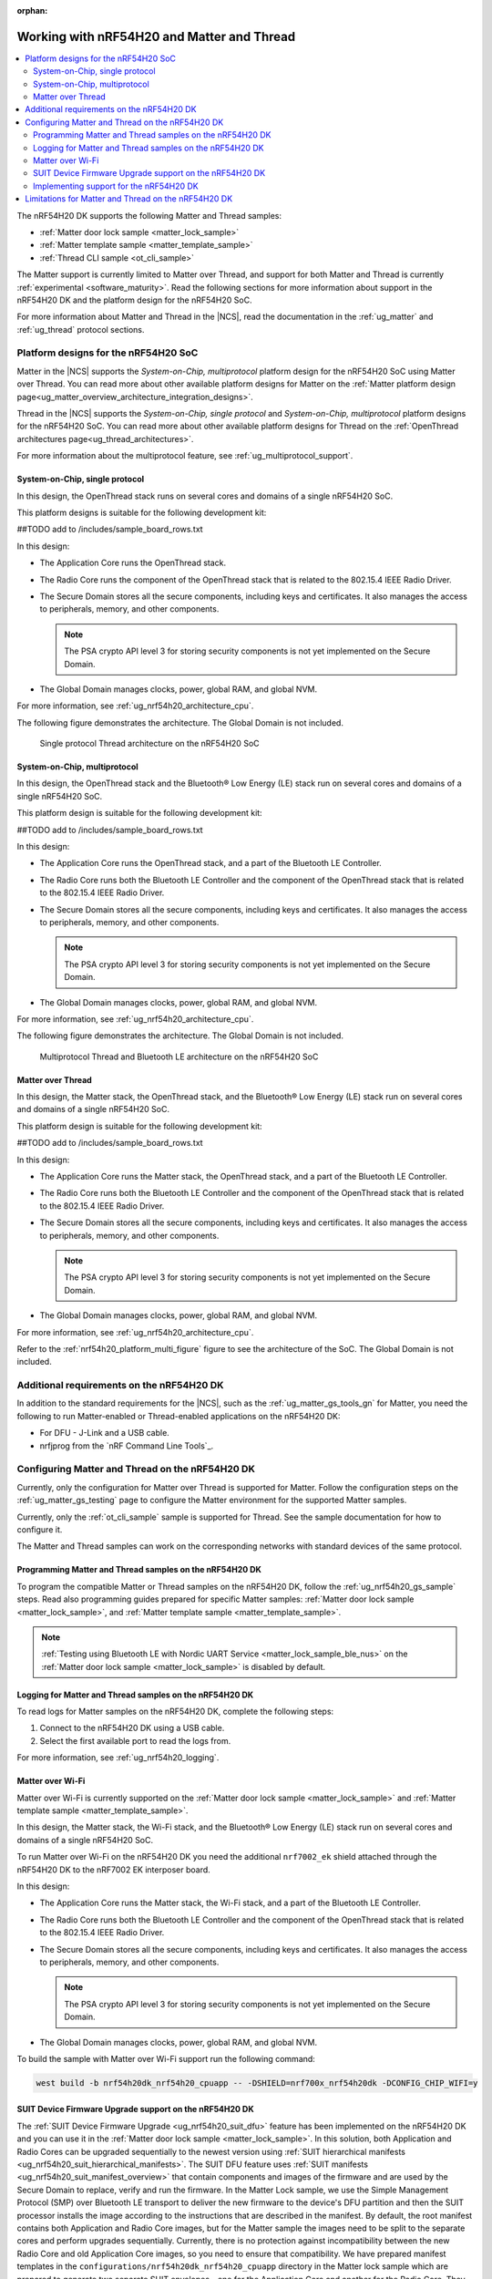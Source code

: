 :orphan:

.. _ug_nrf54h20_matter_thread:

Working with nRF54H20 and Matter and Thread
###########################################

.. contents::
   :local:
   :depth: 2

The nRF54H20 DK supports the following Matter and Thread samples:

* :ref:`Matter door lock sample <matter_lock_sample>`
* :ref:`Matter template sample <matter_template_sample>`
* :ref:`Thread CLI sample <ot_cli_sample>`

The Matter support is currently limited to Matter over Thread, and support for both Matter and Thread is currently :ref:`experimental <software_maturity>`.
Read the following sections for more information about support in the nRF54H20 DK and the platform design for the nRF54H20 SoC.

For more information about Matter and Thread in the |NCS|, read the documentation in the :ref:`ug_matter` and :ref:`ug_thread` protocol sections.

Platform designs for the nRF54H20 SoC
*************************************

Matter in the |NCS| supports the *System-on-Chip, multiprotocol* platform design for the nRF54H20 SoC using Matter over Thread.
You can read more about other available platform designs for Matter on the :ref:`Matter platform design page<ug_matter_overview_architecture_integration_designs>`.

Thread in the |NCS| supports the *System-on-Chip, single protocol* and *System-on-Chip, multiprotocol* platform designs for the nRF54H20 SoC.
You can read more about other available platform designs for Thread on the :ref:`OpenThread architectures page<ug_thread_architectures>`.

For more information about the multiprotocol feature, see :ref:`ug_multiprotocol_support`.

System-on-Chip, single protocol
===============================

In this design, the OpenThread stack runs on several cores and domains of a single nRF54H20 SoC.

This platform designs is suitable for the following development kit:

##TODO add to /includes/sample_board_rows.txt

In this design:

* The Application Core runs the OpenThread stack.
* The Radio Core runs the component of the OpenThread stack that is related to the 802.15.4 IEEE Radio Driver.
* The Secure Domain stores all the secure components, including keys and certificates.
  It also manages the access to peripherals, memory, and other components.

  .. note::
     The PSA crypto API level 3 for storing security components is not yet implemented on the Secure Domain.

* The Global Domain manages clocks, power, global RAM, and global NVM.

For more information, see :ref:`ug_nrf54h20_architecture_cpu`.

The following figure demonstrates the architecture.
The Global Domain is not included.

.. figure:: images/thread_platform_design_nRF54h20.svg
   :alt: Multiprotocol Thread and Bluetooth LE architecture (nRF54H20)

   Single protocol Thread architecture on the nRF54H20 SoC

System-on-Chip, multiprotocol
=============================

In this design, the OpenThread stack and the Bluetooth® Low Energy (LE) stack run on several cores and domains of a single nRF54H20 SoC.

This platform design is suitable for the following development kit:

##TODO add to /includes/sample_board_rows.txt

In this design:

* The Application Core runs the OpenThread stack, and a part of the Bluetooth LE Controller.
* The Radio Core runs both the Bluetooth LE Controller and the component of the OpenThread stack that is related to the 802.15.4 IEEE Radio Driver.
* The Secure Domain stores all the secure components, including keys and certificates.
  It also manages the access to peripherals, memory, and other components.

  .. note::
      The PSA crypto API level 3 for storing security components is not yet implemented on the Secure Domain.

* The Global Domain manages clocks, power, global RAM, and global NVM.

For more information, see :ref:`ug_nrf54h20_architecture_cpu`.

The following figure demonstrates the architecture.
The Global Domain is not included.

.. _nrf54h20_platform_multi_figure:

.. figure:: images/thread_platform_design_nRF54h20_multi.svg
   :alt: Multiprotocol Thread and Bluetooth LE architecture (nRF54H20)

   Multiprotocol Thread and Bluetooth LE architecture on the nRF54H20 SoC

Matter over Thread
==================

In this design, the Matter stack, the OpenThread stack, and the Bluetooth® Low Energy (LE) stack run on several cores and domains of a single nRF54H20 SoC.

This platform design is suitable for the following development kit:

##TODO add to /includes/sample_board_rows.txt

In this design:

* The Application Core runs the Matter stack, the OpenThread stack, and a part of the Bluetooth LE Controller.
* The Radio Core runs both the Bluetooth LE Controller and the component of the OpenThread stack that is related to the 802.15.4 IEEE Radio Driver.
* The Secure Domain stores all the secure components, including keys and certificates.
  It also manages the access to peripherals, memory, and other components.

  .. note::
      The PSA crypto API level 3 for storing security components is not yet implemented on the Secure Domain.

* The Global Domain manages clocks, power, global RAM, and global NVM.

For more information, see :ref:`ug_nrf54h20_architecture_cpu`.

Refer to the :ref:`nrf54h20_platform_multi_figure` figure to see the architecture of the SoC.
The Global Domain is not included.

Additional requirements on the nRF54H20 DK
******************************************

In addition to the standard requirements for the |NCS|, such as the :ref:`ug_matter_gs_tools_gn` for Matter, you need the following to run Matter-enabled or Thread-enabled applications on the nRF54H20 DK:

* For DFU - J-Link and a USB cable.
* nrfjprog from the `nRF Command Line Tools`_.

Configuring Matter and Thread on the nRF54H20 DK
************************************************

Currently, only the configuration for Matter over Thread is supported for Matter.
Follow the configuration steps on the :ref:`ug_matter_gs_testing` page to configure the Matter environment for the supported Matter samples.

Currently, only the :ref:`ot_cli_sample` sample is supported for Thread.
See the sample documentation for how to configure it.

The Matter and Thread samples can work on the corresponding networks with standard devices of the same protocol.

Programming Matter and Thread samples on the nRF54H20 DK
========================================================

To program the compatible Matter or Thread samples on the nRF54H20 DK, follow the :ref:`ug_nrf54h20_gs_sample` steps.
Read also programming guides prepared for specific Matter samples: :ref:`Matter door lock sample <matter_lock_sample>`, and :ref:`Matter template sample <matter_template_sample>`.

.. note::
   :ref:`Testing using Bluetooth LE with Nordic UART Service <matter_lock_sample_ble_nus>` on the :ref:`Matter door lock sample <matter_lock_sample>` is disabled by default.

Logging for Matter and Thread samples on the nRF54H20 DK
========================================================

To read logs for Matter samples on the nRF54H20 DK, complete the following steps:

1. Connect to the nRF54H20 DK using a USB cable.
#. Select the first available port to read the logs from.

For more information, see :ref:`ug_nrf54h20_logging`.

.. _ug_nrf54h20_matter_thread_matter_wifi:

Matter over Wi-Fi
=================

Matter over Wi-Fi is currently supported on the :ref:`Matter door lock sample <matter_lock_sample>` and :ref:`Matter template sample <matter_template_sample>`.

In this design, the Matter stack, the Wi-Fi stack, and the Bluetooth® Low Energy (LE) stack run on several cores and domains of a single nRF54H20 SoC.

To run Matter over Wi-Fi on the nRF54H20 DK you need the additional ``nrf7002_ek`` shield attached through the nRF54H20 DK to the nRF7002 EK interposer board.

In this design:

* The Application Core runs the Matter stack, the Wi-Fi stack, and a part of the Bluetooth LE Controller.
* The Radio Core runs both the Bluetooth LE Controller and the component of the OpenThread stack that is related to the 802.15.4 IEEE Radio Driver.
* The Secure Domain stores all the secure components, including keys and certificates.
  It also manages the access to peripherals, memory, and other components.

  .. note::
      The PSA crypto API level 3 for storing security components is not yet implemented on the Secure Domain.

* The Global Domain manages clocks, power, global RAM, and global NVM.

To build the sample with Matter over Wi-Fi support run the following command:

.. code-block:: console

   west build -b nrf54h20dk_nrf54h20_cpuapp -- -DSHIELD=nrf700x_nrf54h20dk -DCONFIG_CHIP_WIFI=y


.. _ug_nrf54h20_matter_thread_suit_dfu:

SUIT Device Firmware Upgrade support on the nRF54H20 DK
=======================================================

The :ref:`SUIT Device Firmware Upgrade <ug_nrf54h20_suit_dfu>` feature has been implemented on the nRF54H20 DK and you can use it in the :ref:`Matter door lock sample <matter_lock_sample>`.
In this solution, both Application and Radio Cores can be upgraded sequentially to the newest version using :ref:`SUIT hierarchical manifests <ug_nrf54h20_suit_hierarchical_manifests>`.
The SUIT DFU feature uses :ref:`SUIT manifests <ug_nrf54h20_suit_manifest_overview>` that contain components and images of the firmware and are used by the Secure Domain to replace, verify and run the firmware.
In the Matter Lock sample, we use the Simple Management Protocol (SMP) over Bluetooth LE transport to deliver the new firmware to the device's DFU partition and then the SUIT processor installs the image according to the instructions that are described in the manifest.
By default, the root manifest contains both Application and Radio Core images, but for the Matter sample the images need to be split to the separate cores and perform upgrades sequentially.
Currently, there is no protection against incompatibility between the new Radio Core and old Application Core images, so you need to ensure that compatibility.
We have prepared manifest templates in the ``configurations/nrf54h20dk_nrf54h20_cpuapp`` directory in the Matter lock sample which are prepared to generate two separate SUIT envelopes - one for the Application Core and another for the Radio Core. They are as follows:

   * :file:`app_envelope.yaml.jinja2` - Contains the procedures for SUIT directives that allow for the Application Core image to be updated.
   * :file:`app_envelope.yaml.jinja2.digest` - Contains the digital signature of the SUIT manifest prepared for the Application Core image.
   * :file:`multiprotocol_rad_envelope.yaml.jinja2` - Contains the procedures for SUIT directives that allow for the Radio Core image to be updated.
   * :file:`multiprotocol_rad_envelope.yaml.jinja2.digest` - Contains the digital signature of the SUIT manifest prepared for the Radio Core image.
   * :file:`root_hierarchical_envelope.yaml.jinja2` - Contains the procedures for SUIT directives to run the current firmware.
   * :file:`root_hierarchical_envelope.yaml.jinja2.digest` - Contains the digital signature of the SUIT manifest prepared for running the current firmware.

You can edit the templates for other purposes.
To learn how to do edit the manifest templates, see the :ref:`ug_nrf54h20_suit_customize_dfu` guide.

To build the firmware with the SUIT DFU support, run the following command with the *number* replaced with the new image number, that should be higher than the previous one:

.. parsed-literal::
   :class: highlight

   west build -b nrf54h20dk_nrf54h20_cpuapp -- -DCONFIG_SUIT_ENVELOPE_SEQUENCE_NUM=*number*

You can perform a DFU using the nRF Connect Device Manager mobile application or the :ref:`Mcumgr command-line tool <zephyr:mcumgr_cli>`.
After building the sample you can find two SUIT envelopes created in the build directory and depending on the core type you can search for:

   * the :file:`build/zephyr/app.suit` file to get the SUIT envelope for the Application Core.
   * the :file:`build/multiprotocol_rpmsg/zephyr/multiprotocol_rpmsg_subimage.suit` file to get the SUIT envelope for the Radio Core.

To learn how to perform a DFU using the nRFConnect Device Manager mobile application read instructions in the ``suit smp transfer <nrf54h_suit_sample>`` guide.

Performing DFU on nRF54H20 DK using Mcumgr command-line tool
------------------------------------------------------------

   1. Follow the instructions in the :ref:`Mcumgr command-line tool <zephyr:mcumgr_cli>` guide to install Mcumgr.
   #. Press **Button 1** to enable Bluetooth LE SMP advertising on the nRF54H20 DK.
   #. Run the following command to upgrade the Radio Core:

      .. parsed-literal::
         :class: highlight

         mcumgr --conntype ble --hci *hci number* --connstring peer_name=*peer name* image upload *path to multiprotocol_rpmsg_subimage.suit* -n 0 -w 1

      Where:

      * *hci number* is the Bluetooth LE device ID on your host device (by default it is ``0``).
      * *peer name* is the Bluetooth LE name which is advertised by the nRF54H20 DK (by default ``"Matter Lock"``).
      * *path to multiprotocol_rpmsg_subimage.suit* is a path to the SUIT envelope that contains Radio Core image.

      For example:

      .. parsed-literal::
         :class: highlight

         mcumgr --conntype ble --hci 0 --connstring peer_name="MatterLock" image upload build/multiprotocol_rpmsg/zephyr/multiprotocol_rpmsg_subimage.suit -n 0 -w 1

   #. Press **Button 1** to enable Bluetooth LE SMP advertising on the nRF54H20 DK again, because the previous operation disabled it after applying the image.
   #. Run the same command as in Step 3 to upgrade the Application Core image, but this time provide a path to the ``app.suit`` file.

      For example:

      .. parsed-literal::
         :class: highlight

         mcumgr --conntype ble --hci 0 --connstring peer_name="MatterLock" image upload build/zephyr/app.suit -n 0 -w 1


Implementing support for the nRF54H20 DK
========================================

If you want to implement support for the nRF54H20 DK in your Matter-enabled or Thread-enabled application, read the :ref:`ug_nrf54h20_configuration` guide.

.. _ug_nrf54h20_matter_thread_limitations:

Limitations for Matter and Thread on the nRF54H20 DK
****************************************************

Matter and Thread support has the following limitations on the nRF54H20 DK:

* DFU over Matter or Serial Link is not yet implemented.
* The current implementation is not power-optimized.
* The cryptographic operations related to Matter and Thread are performed on the Application Core, rather than on the Secure Domain.
* The ``west flash --erase`` command is blocked.
  See :ref:`ug_nrf54h20_gs_sample` for more information.
* The factory reset functionality does not work properly.
  After clearing all NVM storage, the device can not reboot automatically and falls into a hard fault.

  As a workaround, press the reset button on the nRF54H20 DK board after performing a factory reset.
* Matter over Thread commissioning might be unstable due to the lack of true random generator support on nRF54H20.

  After each reboot or factory reset, the device will always have the same Bluetooth LE and IEEE 80215.4 addresses.
  This might impact working within the Thread network because after the second and following connections, Thread Border Router will reject these connections until deleted from the database and commissioning to Matter will take more and more time.

  As a workaround, after each factory reset and before performing the next commissioning to Matter, connect to the device's serial port and run the following command:

    .. parsed-literal::
       :class: highlight

       ot extaddr *address*

  Replace the *address* argument with an 8-byte randomly generated MAC address, for example ``87fb47d5730ac0a0``.

